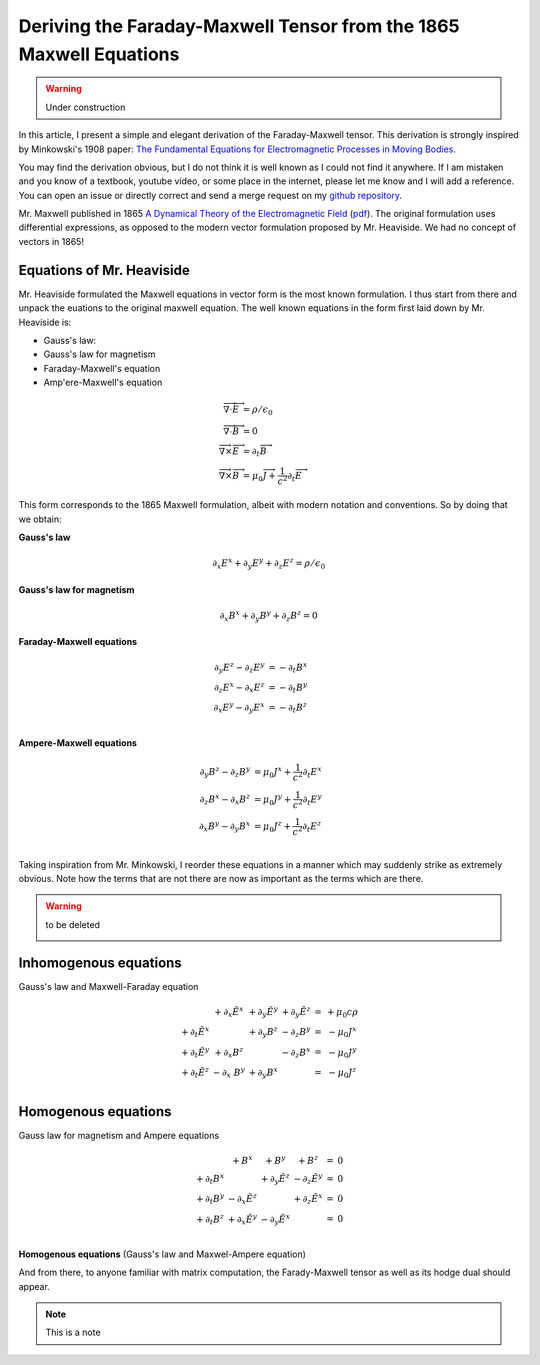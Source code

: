 Deriving the Faraday-Maxwell Tensor from the 1865 Maxwell Equations
===================================================================

.. warning:: Under construction

In this article, I present a simple and elegant derivation of the
Faraday-Maxwell tensor. This derivation is strongly inspired by Minkowski's
1908 paper: `The Fundamental Equations for Electromagnetic Processes in Moving
Bodies
<https://en.wikisource.org/wiki/Translation:The_Fundamental_Equations_for_Electromagnetic_Processes_in_Moving_Bodies>`_.

You may find the derivation obvious, but I do not think it is well known as I
could not find it anywhere. If I am mistaken and you know of a textbook,
youtube video, or some place in the internet, please let me know and I will add
a reference. You can open an issue or directly correct and send a merge request
on my `github repository
<https://github.com/shaussler/electromagnetism/actions/runs/6444649784>`_.

Mr. Maxwell published in 1865 `A Dynamical Theory of the Electromagnetic Field
<https://en.m.wikipedia.org/wiki/A_Dynamical_Theory_of_the_Electromagnetic_Field>`_
(`pdf <https://www.jstor.org/stable/108892>`_).
The original formulation uses differential expressions, as opposed to the
modern vector formulation proposed by Mr. Heaviside. We had no concept of
vectors in 1865!

Equations of Mr. Heaviside
--------------------------

Mr. Heaviside formulated the Maxwell equations in vector form is the most known
formulation. I thus start from there and unpack the euations to the original
maxwell equation. The well known equations in the form first laid down by Mr.
Heaviside is:

* Gauss's law: 
* Gauss's law for magnetism
* Faraday-Maxwell's equation
* Amp\'ere-Maxwell's equation

.. math::

   \begin{align}
   \overrightarrow{\nabla} \cdot \overrightarrow{E} &= \rho / \epsilon_0 \\
   \overrightarrow{\nabla} \cdot \overrightarrow{B} &= 0 \\
   \overrightarrow{\nabla} \times \overrightarrow{E} &= \partial_t \overrightarrow{B} \\
   \overrightarrow{\nabla} \times \overrightarrow{B} &= \mu_0 \overrightarrow{J} + \frac{1}{c^2} \partial_t \overrightarrow{E}
   \end{align}

This form corresponds to the 1865 Maxwell formulation, albeit with modern
notation and conventions. So by doing that we obtain:

.. todo::
  
   Here I would like to use :math:`\partial_t = \frac{1}{c} \frac{\partial}{\partial_t}` and :math:`\tilde{E^i}=\frac{E^i}{c}`

**Gauss's law**

.. math::

   \partial_x E^x + \partial_y E^y + \partial_z E^z = \rho / \epsilon_0

**Gauss's law for magnetism**

.. math::

   \partial_x B^x + \partial_y B^y + \partial_z B^z = 0

**Faraday-Maxwell equations**

.. math::

   \begin{align}
   \partial_y E^z - \partial_z E^y &= - \partial_t B^x \\
   \partial_z E^x - \partial_x E^z &= - \partial_t B^y \\
   \partial_x E^y - \partial_y E^x &= - \partial_t B^z \\
   \end{align}

**Ampere-Maxwell equations**

.. math::

   \begin{align}
   \partial_y B^z - \partial_z B^y &= \mu_0 J^x + \frac{1}{c^2} \partial_t E^x \\
   \partial_z B^x - \partial_x B^z &= \mu_0 J^y + \frac{1}{c^2} \partial_t E^y \\
   \partial_x B^y - \partial_y B^x &= \mu_0 J^z + \frac{1}{c^2} \partial_t E^z \\
   \end{align}


Taking inspiration from Mr. Minkowski, I reorder these equations in a manner
which may suddenly strike as extremely obvious. Note how the terms that are not
there are now as important as the terms which are there.


.. warning::

   to be deleted

   .. image:: _static/reordered_maxwell_equations.jpg
      :alt: Reordered Maxwell equations
      :scale: 50


Inhomogenous equations
----------------------

Gauss's law and Maxwell-Faraday equation

.. math::

   \begin{matrix}
                            & +\partial_x \tilde{E^x} & +\partial_y \tilde{E^y} & +\partial_y \tilde{E^z} & = & + \mu_0 c \rho  \\
    +\partial_t \tilde{E^x} &                         & +\partial_y        B^z  & -\partial_z        B^y  & = & - \mu_0 J^x     \\
    +\partial_t \tilde{E^y} & +\partial_x        B^z  &                         & -\partial_z        B^x  & = & - \mu_0 J^y     \\
    +\partial_t \tilde{E^z} & -\partial_x \      B^y  & +\partial_y        B^x  &                         & = & - \mu_0 J^z     \\
   \end{matrix}

Homogenous equations
--------------------

Gauss law for magnetism and Ampere equations

.. math::

   \begin{matrix}
                            & +                  B^x  & +                  B^y  & +                  B^z  & = & 0 \\
    +\partial_t        B^x  &                         & +\partial_y \tilde{E^z} & -\partial_z \tilde{E^y} & = & 0 \\
    +\partial_t        B^y  & -\partial_x \tilde{E^z} &                         & +\partial_z \tilde{E^x} & = & 0 \\
    +\partial_t        B^z  & +\partial_x \tilde{E^y} & -\partial_y \tilde{E^x} &                         & = & 0 \\
   \end{matrix}


.. todo::
  
   Just have a quick recal that :math:`\partial_{\mu} \eta^{\mu \nu}=\partial^{\nu}` and that we end up with:

   .. math::

      \begin{bmatrix}
      \partial_t & \partial_x & \partial_y & \partial_z
      \end{bmatrix}
      \begin{bmatrix}
       1 &  0 &  0 &  0 \\
       0 & -1 &  0 &  0 \\
       0 &  0 & -1 &  0 \\
       0 &  0 &  0 & -1
      \end{bmatrix}
      = 
      \begin{bmatrix}
        \partial_t \\
      - \partial_x \\
      - \partial_y \\
      - \partial_z \\
      \end{bmatrix}

**Homogenous equations**
(Gauss's law and Maxwel-Ampere equation)

And from there, to anyone familiar with matrix computation, the Farady-Maxwell
tensor as well as its hodge dual should appear.

.. note::

   This is a note
